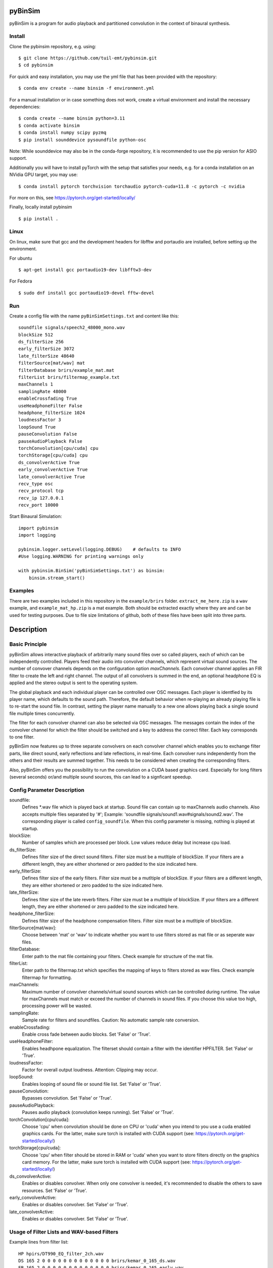 .. image:: https://travis-ci.org/pyBinSim/pyBinSim.svg?branch=master
    :target: https://travis-ci.org/pyBinSim/pyBinSim

pyBinSim
========

pyBinSim is a program for audio playback and partitioned convolution in the context of binaural synthesis.

Install
-------

Clone the pybinsim repository, e.g. using::

    $ git clone https://github.com/tuil-emt/pybinsim.git
    $ cd pybinsim

For quick and easy installation, you may use the yml file that has been provided with the repository::

    $ conda env create --name binsim -f environment.yml

For a manual installation or in case something does not work, create a virtual environment and install the necessary dependencies::

    $ conda create --name binsim python=3.11
    $ conda activate binsim
    $ conda install numpy scipy pyzmq
    $ pip install sounddevice pysoundfile python-osc

Note: While sounddevice may also be in the conda-forge repository, it is recommended to use the pip version for ASIO support.

Additionally you will have to install pyTorch with the setup that satisfies your needs, e.g. for a conda installation on an NVidia GPU target, you may use::

    $ conda install pytorch torchvision torchaudio pytorch-cuda=11.8 -c pytorch -c nvidia

For more on this, see https://pytorch.org/get-started/locally/

Finally, locally install pybinsim ::

    $ pip install .


Linux
-----

On linux, make sure that gcc and the development headers for libfftw and portaudio are installed, before setting up the environment.

For ubuntu

::

    $ apt-get install gcc portaudio19-dev libfftw3-dev

For Fedora

::

    $ sudo dnf install gcc portaudio19-devel fftw-devel


Run
---

Create a config file with the name ``pyBinSimSettings.txt`` and content like this::

    soundfile signals/speech2_48000_mono.wav
    blockSize 512
    ds_filterSize 256
    early_filterSize 3072
    late_filterSize 48640
    filterSource[mat/wav] mat
    filterDatabase brirs/example_mat.mat
    filterList brirs/filtermap_example.txt
    maxChannels 1
    samplingRate 48000
    enableCrossfading True
    useHeadphoneFilter False
    headphone_filterSize 1024
    loudnessFactor 3
    loopSound True
    pauseConvolution False
    pauseAudioPlayback False
    torchConvolution[cpu/cuda] cpu
    torchStorage[cpu/cuda] cpu
    ds_convolverActive True
    early_convolverActive True
    late_convolverActive True
    recv_type osc
    recv_protocol tcp
    recv_ip 127.0.0.1
    recv_port 10000


Start Binaural Simulation::

    import pybinsim
    import logging

    pybinsim.logger.setLevel(logging.DEBUG)    # defaults to INFO
    #Use logging.WARNING for printing warnings only

    with pybinsim.BinSim('pyBinSimSettings.txt') as binsim:
        binsim.stream_start()

Examples
--------

There are two examples included in this repository in the ``example/brirs`` folder.  ``extract_me_here.zip`` is a ``wav`` example, and ``example_mat_hp.zip`` is a mat example. Both should be extracted exactly where they are and can be used for testing purposes. Due to file size limitations of github, both of these files have been split into three parts.


Description
===========

Basic Principle
----------------

pyBinSim allows interactive playback of arbitrarily many sound files over so called players, each of which can be independently controlled. Players feed their audio into convolver channels, which represent virtual sound sources. The number of convover channels depends on the configuration option `maxChannels`. Each convolver channel applies an FIR filter to create the left and right channel. The output of all convolvers is summed in the end, an optional headphone EQ is applied and the stereo output is sent to the operating system.

.. image:: players-flowchart.drawio.svg
  :width: 400
  :alt: This flowchart shows how players can be independently controlled and that multiple players can feed any given convolver channel.

The global playback and each individual player can be controlled over OSC messages. Each player is identfied by its player name, which defaults to the sound path. Therefore, the default behavior when re-playing an already playing file is to re-start the sound file. In contrast, setting the player name manually to a new one allows playing back a single sound file multiple times concurrently.

The filter for each convolver channel can also be selected via OSC messages. The messages contain the
index of the convolver channel for which the filter should be switched and a key to address the correct filter. Each key corresponds to one filter.

pyBinSim now features up to three separate convolvers on each convolver channel which enables you to exchange filter parts, like direct sound, early reflections and late reflections, in real-time. Each convolver runs independently from the others and their results are summed together. This needs to be considered when creating the corresponding filters.

Also, pyBinSim offers you the possibility to run the convolution on a CUDA based graphics card. Especially for long filters (several seconds) or/and multiple sound sources, this can lead to a signficant speedup.


Config Parameter Description
-----------------------------

soundfile:
    Defines \*.wav file which is played back at startup. Sound file can contain up to maxChannels audio channels. Also accepts multiple files separated by '#'; Example: 'soundfile signals/sound1.wav#signals/sound2.wav'. The corresponding player is called ``config_soundfile``. When this config parameter is missing, nothing is played at startup.
blockSize:
    Number of samples which are processed per block. Low values reduce delay but increase cpu load.
ds_filterSize:
    Defines filter size of the direct sound filters. Filter size must be a mutltiple of blockSize. If your filters are a different length, they are either shortened or zero padded to the size indicated here.
early_filterSize:
    Defines filter size of the early filters. Filter size must be a mutltiple of blockSize. If your filters are a different length, they are either shortened or zero padded to the size indicated here.
late_filterSize:
    Defines filter size of the late reverb filters. Filter size must be a mutltiple of blockSize. If your filters are a different length, they are either shortened or zero padded to the size indicated here.
headphone_filterSize:
    Defines filter size of the headphone compensation filters. Filter size must be a mutltiple of blockSize.
filterSource[mat/wav]:
    Choose between 'mat' or 'wav' to indicate whether you want to use filters stored as mat file or as seperate wav files.
filterDatabase:
    Enter path to the mat file containing your filters. Check example for structure of the mat file.
filterList:
    Enter path to the filtermap.txt which specifies the mapping of keys to filters stored as wav files. Check example filtermap for formatting.
maxChannels:
    Maximum number of convolver channels/virtual sound sources which can be controlled during runtime. The value for maxChannels must match or exceed the number of channels in sound files. If you choose this value too high, processing power will be wasted.
samplingRate:
    Sample rate for filters and soundfiles. Caution: No automatic sample rate conversion.
enableCrossfading:
    Enable cross fade between audio blocks. Set 'False' or 'True'.
useHeadphoneFilter:
    Enables headhpone equalization. The filterset should contain a filter with the identifier HPFILTER. Set 'False' or 'True'.
loudnessFactor:
    Factor for overall output loudness. Attention: Clipping may occur.
loopSound:
    Enables looping of sound file or sound file list. Set 'False' or 'True'.
pauseConvolution:
    Bypasses convolution. Set 'False' or 'True'.
pauseAudioPlayback:
    Pauses audio playback (convolution keeps running). Set 'False' or 'True'.
torchConvolution[cpu/cuda]:
    Choose 'cpu' when convolution should be done on CPU or 'cuda' when you intend to you use a cuda enabled graphics cards.
    For the latter, make sure torch is installed with CUDA support (see: https://pytorch.org/get-started/locally/)
torchStorage[cpu/cuda]:
    Choose 'cpu' when filter should be stored in RAM or 'cuda' when you want to store filters directly on the graphics card memory.
    For the latter, make sure torch is installed with CUDA support (see: https://pytorch.org/get-started/locally/)
ds_convolverActive:
    Enables or disables convolver. When only one convolver is needed, it's recommended to disable the others to save resources. Set 'False' or 'True'.
early_convolverActive:
    Enables or disables convolver. Set 'False' or 'True'.
late_convolverActive:
    Enables or disables convolver. Set 'False' or 'True'.

Usage of Filter Lists and WAV-based Filters
--------------------------------------------

Example lines from filter list: ::

    HP hpirs/DT990_EQ_filter_2ch.wav
    DS 165 2 0 0 0 0 0 0 0 0 0 0 0 0 0 brirs/kemar_0_165_ds.wav
    ER 165 2 0 0 0 0 0 0 0 0 0 0 0 0 0 brirs/kemar_0_165_early.wav
    LR 0 2 0 0 0 0 0 0 0 0 0 0 0 0 0 brirs/late_reverb.wav

Lines with the prefix DS, ER and LR contain a 'filter key' which consists of 9 or 15 integer numbers. They are used to tell pyBinSim which filter to apply. These numbers can be arbitrarily assigned to suit your use case, but for consistency with mat based filters its adivced to assign the numbers in the following order:

For 9 digit keys::

    Value 1-3 : listener orientation [yaw, pitch, roll]
    Value 4-6 : listener position [x, y, z]
    Value 7-9 : custom values [a, b, c]

For 15 digit keys::

    Value 1-3 : listener orientation [yaw, pitch, roll]
    Value 4-6 : listener position [x, y, z]
    Value 7-9 : source orientation [yaw, pitch, roll]
    Value 10-12 : source position [x, y, z]
    Value 13-15 : custom values [a, b, c]


The filter behind the prefix HP will be loaded and applied automatically when useHeadphoneFilter == True.
Lines which start with DS,ER or LR have to be called via OSC commands to become active.

Usage of Filters Stored in MATLAB MAT Files
-------------------------------------------

A mat file should contain one ore more variables containing your filters. The maximum size for one variable in mat files version 7 is limited to 2GB. All variables are combined inside binsim and their naming can be arbitrary. However, the variables must be struct arrays with following fields: ::

    "type" ['DS','ER','LR','HP]
    "ListenerOrientation" [array(int, int ,int)]
    "ListenerPosition" [array(int, int ,int)]
    "SourceOrientation" [array(int, int ,int)]
    "SourcePosition" [array(int, int ,int)]
    "custom" [array(int, int ,int)]
    "filter" [array(single,2), array(double,2)]

For headhpone filters, only the field filter is relevant. To reduce memory usage we advise to use single precision for the filters. To speedup the filter loading we advice to store the mat files on a SSD and to save the mat files without compression (which is not the default setting in MATLAB). Also take a look at the example_mat.mat file to understand the structure.

OSC & ZMQ Message Examples
--------------------------

Lines with the prefix DSFILTER, EARLYFILTER and LATEFILTER contain a 'filter key' which consist of 6 or 9 positive numbers. These numbers
can be arbitrarily assigned to suit your use case. They are used to tell pyBinSim which filter to apply.
The filter behind the prefix HPFILTER will be loaded and applied automatically when useHeadphoneFilter == True.
Lines which start with DSFILTER, EARLYFILTER or 'LATEFILTER' have to be called via OSC or ZMQ commands to become active.
To activate a DSFILTER for the third channel of your wav file you have to send the the identifier
'/pyBinSim_ds_Filter', followed by a 2 (corresponding to the third channel) and followed by the 9 or 15 key numbers from the filter list
to the pc where pyBinSim runs (protocol and address are configurable, defaults to tcp://127.0.0.1:10001)::

    ZMQ:    ['/pyBinSim_ds_Filter', 2, 165, 2, 0, 0, 0, 0, 0, 0, 0]
    OSC:    /pyBinSim_ds_Filter 2 165 2 0 0 0 0 0 0 0 0 0 0 0 0 0


When you want to apply an early filter::

    ZMQ:    ['/pyBinSim_early_Filter', 2, 0, 2, 0, 0, 0, 0, 0, 0, 0]
    OSC:    /pyBinSim_early_Filter 2 0 2 0 0 0 0 0 0 0 0 0 0 0 0 0


When you want to apply an early filter::

    ZMQ:    ['/pyBinSim_early_Filter', 2, 0, 2, 0, 0, 0, 0, 0, 0, 0]
    OSC:    /pyBinSim_early_Filter 2 0 2 0 0 0 0 0 0 0 0 0 0 0 0 0

When you want to apply a late filter::

    ZMQ:    ['/pyBinSim_late_Filter', 2, 0, 2, 0, 0, 0, 0, 0, 0, 0]
    OSC:    /pyBinSim_late_Filter 2 0 2 0 0 0 0 0 0 0 0 0 0 0 0 0

When you want to play another sound file you send::

    ZMQ:    ['/pyBinSimFile', 'folder/file_new.wav']
    OSC:    /pyBinSimFile 'folder/file_new.wav']

If you want to play a sound file list::

    ZMQ:    ['/pyBinSimFile', 'folder/file_1.wav#folder/file_2.wav']
    OSC:    /pyBinSimFile 'folder/file_1.wav#folder/file_2.wav']

The audiofile has to be located on the pc where pyBinSim runs. Files are not transmitted over network.

Because of issues with OSC when many messages are sent, multiple OSC receivers are used. Commands related to the ds_Filter should be addressed to port 10000, early_Filter commands to port 10001, late_Filter commands to port 10002 and all other commands to port 10003. This will probably be changed in future releases.

OSC Message Reference
------------------------------

This part uses a syntax where the OSC address pattern is followed by arguments described in curly braces and separated by spaces. The typing syntax follows Python conventions. Arguments with a default value can be ommitted. Due to the absence of keyword arguments in OSC it is not possible to use the default value for an argument if it precedes an argument you want to set.

Set direct sound filter with convolver channel index and numerical filter key (9 or 15 numbers)::

    /pyBinSim_ds_Filter {convolverChannel: int32} {listener_yaw: float32|int32} {listener_pitch: float32|int32} {listener_roll: float32|int32} {listener_x: float32|int32} {listener_y: float32|int32} {listener_z: float32|int32} {a: float32|int32} {b: float32|int32} {c: float32|int32}
    /pyBinSim_ds_Filter {convolverChannel: int32} {listener_yaw: float32|int32} {listener_pitch: float32|int32} {listener_roll: float32|int32} {listener_x: float32|int32} {listener_y: float32|int32} {listener_z: float32|int32} {source_yaw: float32|int32} {source_pitch: float32|int32} {source_roll: float32|int32} {source_x: float32|int32} {source_y: float32|int32} {source_z: float32|int32} {a: float32|int32} {b: float32|int32} {c: float32|int32}

Set early reflection filter with convolver channel index and numerical filter key (9 or 15 numbers)::

    /pyBinSim_early_Filter {convolverChannel: int32} {listener_yaw: float32|int32} {listener_pitch: float32|int32} {listener_roll: float32|int32} {listener_x: float32|int32} {listener_y: float32|int32} {listener_z: float32|int32} {a: float32|int32} {b: float32|int32} {c: float32|int32}
    /pyBinSim_early_Filter {convolverChannel: int32} {listener_yaw: float32|int32} {listener_pitch: float32|int32} {listener_roll: float32|int32} {listener_x: float32|int32} {listener_y: float32|int32} {listener_z: float32|int32} {source_yaw: float32|int32} {source_pitch: float32|int32} {source_roll: float32|int32} {source_x: float32|int32} {source_y: float32|int32} {source_z: float32|int32} {a: float32|int32} {b: float32|int32} {c: float32|int32}

Set late reflection filter with convolver channel index and numerical filter key (9 or 15 numbers)::

    /pyBinSim_late_Filter {convolverChannel: int32} {listener_yaw: float32|int32} {listener_pitch: float32|int32} {listener_roll: float32|int32} {listener_x: float32|int32} {listener_y: float32|int32} {listener_z: float32|int32} {a: float32|int32} {b: float32|int32} {c: float32|int32}
    /pyBinSim_late_Filter {convolverChannel: int32} {listener_yaw: float32|int32} {listener_pitch: float32|int32} {listener_roll: float32|int32} {listener_x: float32|int32} {listener_y: float32|int32} {listener_z: float32|int32} {source_yaw: float32|int32} {source_pitch: float32|int32} {source_roll: float32|int32} {source_x: float32|int32} {source_y: float32|int32} {source_z: float32|int32} {a: float32|int32} {b: float32|int32} {c: float32|int32}

Play a sound file list. This stops all players and creates a new player with the name 'config_soundfile'. Separate multiple sound files with a hashtag ('#')::

    /pyBinSimFile {filepaths: string}

Pause all audio playback. Send 'True' or 'False' (as string, not bool). Individual player controls remain unchanged::

    /pyBinSimPauseAudioPlayback {pausePlayback: string["True"|"False"]}

Bypass convolution. Send 'True' or 'False' (as string, not bool)::

    /pybinsimPauseConvolution {pauseConvolution: string["True"|"False"]}

Change global loudness. Send float value. Volume of individual players is not affected.::

    /pyBinSimLoudness {loudness: float32}

Create a new player. Players can play back files independent from each other. A
player's output is sent to the start channel and consecutive channels, up to the
channel count of the current sound file. If a player with the same name is
already present, a new one with the same name will be created and used instead.::

    /pyBinSimPlay {soundfile_list: string} {start_channel: int32 = 0} {loop: string["loop"|"single"] = "single"} {player_name: string|int32|float32 = soundfile_list} {volume: float32 = 1.0} {play: string["play"|"pause"] = "play"}

Pause, stop or start a player::

    /pyBinSimPlayerControl {player_name: string} {play: string["play"|"pause"|"stop"]}

Change the output channel of a player::

    /pyBinSimPlayerChannel {player_name: string} {start channel: int32}

Change the volume of a player::

    /pyBinSimPlayerVolume {player_name: string} {volume: float32|int32}

Stop all players::

    /pyBinSimStopAllPlayers


Note:
#####

ZMQ accepts the same commands as OSC. The only difference is that the command and parameters are encapsulated in a list.
To switch between OSC and ZMQ change the appropriate entries in the config file.


Reference
----------

Please cite our work:

Neidhardt, A.; Klein, F.; Knoop, N. and Köllmer, T., "Flexible Python tool for dynamic binaural synthesis applications", 142nd AES Convention, Berlin, 2017.




